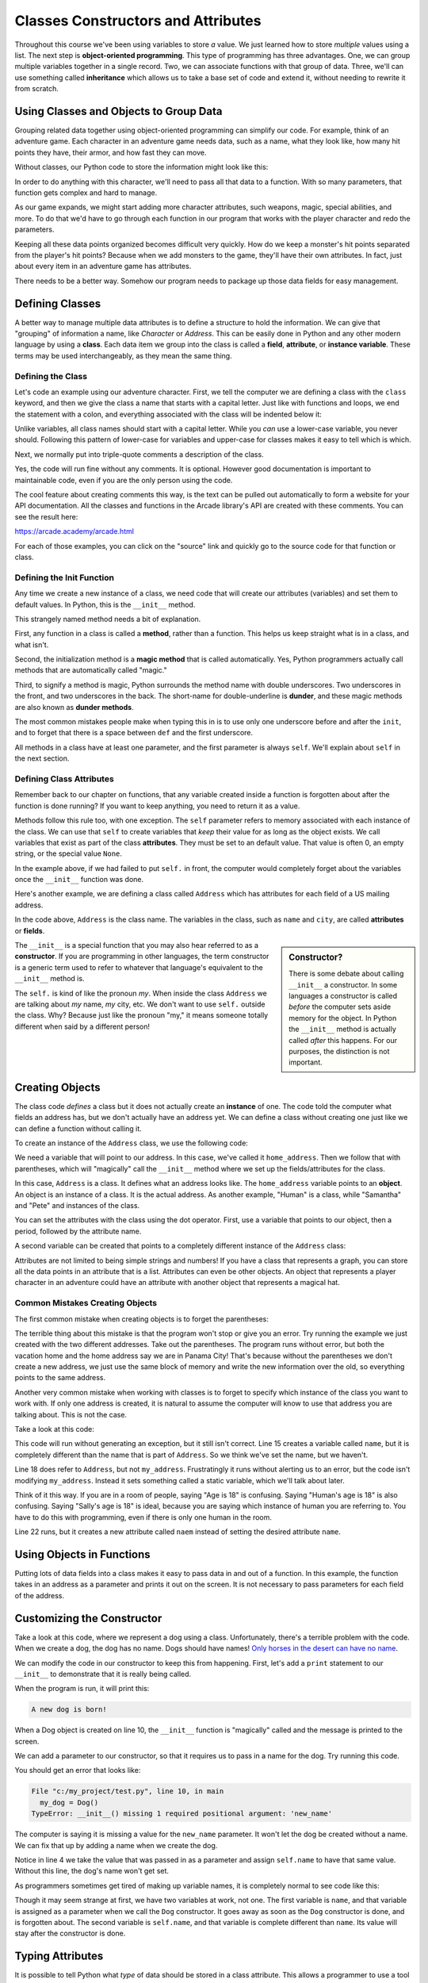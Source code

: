 Classes Constructors and Attributes
===================================

Throughout this course we've been using variables to store *a* value.
We just learned how to store *multiple* values using a list.
The next step is **object-oriented programming**. This type of programming
has three advantages.
One, we can group multiple variables together in a single record. Two, we can
associate functions with that group of data. Three, we'll can use
something called **inheritance** which allows us to take a base set of code
and extend it, without needing to rewrite it from scratch.

Using Classes and Objects to Group Data
---------------------------------------

Grouping related data together using object-oriented programming
can simplify our code.
For example, think of an adventure game.
Each character in an adventure game needs data, such as a name,
what they look like, how many hit points they have, their armor,
and how fast they can move.

Without classes, our Python code to store the information might look like
this:

.. code-block:: python
    :linenos:

    name = "Link"
    outfit = "Green"
    max_hit_points = 50
    current_hit_points = 50
    armor_amount = 6
    max_speed = 10

In order to do anything with this character, we'll need to pass all that data to a function.
With so many parameters, that function gets complex and hard to manage.

.. code-block:: python
    :linenos:

    def display_character(name, outfit, max_hit_points, current_hit_points, armor, max_speed):
        print(name, outfit, max_hit_points, current_hit_points)

As our game expands, we might start adding more character attributes, such
weapons, magic, special abilities, and more. To do that we'd have
to go through each function
in our program that works with the player character and redo the parameters.

Keeping all these data points organized becomes difficult very quickly.
How do
we keep a monster's hit points separated from the player's hit points?
Because when we add monsters to the game, they'll have their own
attributes. In fact, just about every item in an adventure game has
attributes.

There needs to be a better way. Somehow our
program needs to package up those data fields for easy management.

Defining Classes
----------------

A better way to manage multiple data attributes is to define a structure
to hold the information. We can give that "grouping" of information a
name, like *Character* or *Address*. This can be easily done in Python and any
other modern language by using a **class**. Each data item we group into
the class is called a **field**, **attribute**, or **instance variable**. These
terms may be used interchangeably, as they mean the same thing.

Defining the Class
^^^^^^^^^^^^^^^^^^

Let's code an example using our adventure character. First, we tell the computer
we are defining a class with the ``class`` keyword, and then we give the class a name
that starts with a capital letter. Just like with functions and loops, we end
the statement with a colon, and everything associated with the class will be
indented below it:

.. code-block:: python
    :linenos:

    class Character:

Unlike variables, all class names should start with a capital letter.
While you *can* use a lower-case variable, you never should. Following this
pattern of lower-case for variables and upper-case for classes makes it easy
to tell which is which.

Next, we normally put into triple-quote comments a description of the class.

.. code-block:: python
    :linenos:

    class Character:
        """
        This is a class that represents the player character.
        """

Yes, the code will run fine without any comments. It is optional.
However good documentation is important to maintainable
code, even if you are the only person using the code.

The cool feature about creating comments this way,
is the text can be pulled out automatically to form a website
for your API documentation.
All the classes and functions in the Arcade library's API are
created with these comments. You can see the result here:

https://arcade.academy/arcade.html

For each of those examples, you can click on the "source" link and quickly
go to the source code for that function or class.

Defining the Init Function
^^^^^^^^^^^^^^^^^^^^^^^^^^

Any time we create a new instance of a class, we need code that will create our
attributes (variables) and set them to default values. In Python, this is the ``__init__``
method.

This strangely named method needs a bit of explanation.

First, any function in a class is called a **method**, rather than a function. This
helps us keep straight what is in a class, and what isn't.

Second, the initialization method is a **magic method** that is called automatically.
Yes, Python programmers actually call methods that are automatically called
"magic."

Third, to signify a method is magic, Python surrounds the method name with double
underscores. Two underscores in the front, and two underscores in the back.
The short-name for double-underline is **dunder**, and these
magic methods are also known as **dunder methods**.

.. code-block:: python
    :linenos:

    class Character:
        """
        This is a class that represents the player character.
        """
        def __init__(self):
            """ This is a method that sets up the variables in the object. """

The most common mistakes people make when typing this in is to use only one underscore
before and after the ``init``, and to forget that there is a space between ``def`` and the
first underscore.

All methods in a class have at least one parameter, and the first parameter is always
``self``. We'll explain about ``self`` in the next section.

Defining Class Attributes
^^^^^^^^^^^^^^^^^^^^^^^^^

Remember back to our chapter on functions, that any variable created inside a function
is forgotten about after the function is done running? If you want to keep anything,
you need to return it as a value.

Methods follow this rule too, with one exception. The ``self`` parameter
refers to memory associated with each instance of the class. We can use that
``self`` to create variables that *keep* their value for as long as the object exists.
We call variables that exist as part of the class **attributes**.
They must be set to an default value. That value is often 0, an empty string,
or the special value ``None``.

.. code-block:: python
    :linenos:

    class Character:
        """
        This is a class that represents the player character.
        """
        def __init__(self):
            """ This is a method that sets up the variables in the object. """
            self.name = ""
            self.outfit = ""
            self.max_hit_points = 0
            self.current_hit_points = 0
            self.armor_amount = 0
            self.max_speed = 0

In the example above, if we had failed to put ``self.`` in front,
the computer would completely forget about the variables once the ``__init__`` function
was done.

Here's another example, we are defining a class called ``Address`` which has
attributes for each field of a US mailing address.

.. code-block:: python
    :linenos:

    class Address:
        """ Hold all the fields for a mailing address. """
        def __init__(self):
            """ Set up the address fields. """
            self.name = ""
            self.line1 = ""
            self.line2 = ""
            self.city = ""
            self.state = ""
            self.zip = ""

In the code above, ``Address`` is the class name. The variables in the class,
such as ``name`` and ``city``, are called **attributes** or **fields**.

.. sidebar:: Constructor?

    There is some debate about calling ``__init__`` a constructor. In some languages
    a constructor is called *before* the computer sets aside memory for the object.
    In Python the
    ``__init__`` method is actually called *after* this happens. For our purposes,
    the distinction is not important.

The ``__init__`` is a special function that you may also hear referred to
as a **constructor**. If you are programming in other languages, the term
constructor is a generic term used to refer to whatever that language's
equivalent to the ``__init__`` method is.

The ``self.`` is kind of like the pronoun *my*. When inside the class
``Address`` we are talking about *my* name, *my* city, etc. We don't want to
use ``self.`` outside the class. Why? Because just like the pronoun "my," it means someone
totally different when said by a different person!

Creating Objects
----------------

The class code *defines* a class but it does not actually create an **instance**
of one. The code told the computer what fields an address has,
but we don't actually have an address yet.
We can define a class without creating one just like we can define a function
without calling it.

To create an instance of the ``Address`` class, we use the following code:

.. code-block:: python
    :linenos:

    # Create an address
    home_address = Address()

We need a variable that will point to our address. In this case, we've called it
``home_address``. Then we follow that with parentheses, which will "magically"
call the ``__init__`` method where we set up the fields/attributes for the class.

In this case, ``Address`` is a class. It defines what an address looks like.
The ``home_address`` variable points to an **object**. An object is an instance of
a class. It is the actual address. As another example, "Human" is a class, while
"Samantha" and "Pete" and instances of the class.

You can set the attributes with the class using the dot operator. First, use
a variable that points to our object, then a period, followed by the attribute
name.

.. code-block:: python
    :linenos:

    # Create an address
    home_address = Address()

    # Set the fields in the address
    home_address.name = "John Smith"
    home_address.line1 = "701 N. C Street"
    home_address.line2 = "Carver Science Building"
    home_address.city = "Indianola"
    home_address.state = "IA"
    home_address.zip = "50125"

A second variable can be created that points to a completely different instance
of the ``Address`` class:

.. code-block:: python
    :linenos:

    # Create another address
    vacation_home_address = Address()

    # Set the fields in the address
    vacation_home_address.name = "John Smith"
    vacation_home_address.line1 = "1122 Main Street"
    vacation_home_address.line2 = ""
    vacation_home_address.city = "Panama City Beach"
    vacation_home_address.state = "FL"
    vacation_home_address.zip = "32407"

    print("The client's main home is in " + home_address.city)
    print("His vacation home is in " + vacation_home_address.city)

Attributes are not limited to being simple strings and numbers!
If you have a class that represents a graph, you can store all the data
points in an attribute that is a list.
Attributes can even be other objects. An object that represents a player
character in an adventure could have an attribute with another object that
represents a magical hat.

Common Mistakes Creating Objects
^^^^^^^^^^^^^^^^^^^^^^^^^^^^^^^^

The first common mistake when creating objects is to forget the parentheses:

.. code-block:: python
    :linenos:

    # ERROR - Forgot the parentheses after Address
    home_address = Address

The terrible thing about this mistake is that the program won't stop or give
you an error. Try running the example we just created with the two different
addresses. Take out the parentheses. The program runs without error, but
both the vacation home and the home address say we are in Panama City! That's
because without the parentheses we don't create a new address, we just use the
same block of memory and write the new information over the old, so everything
points to the same address.

Another very common mistake when working with classes is to forget to specify which
instance of the class you want to work with. If only one address is created, it
is natural to assume the computer will know to use that address you are talking
about. This is not the case.

Take a look at this code:

.. code-block:: python
    :linenos:

    class Address:
        def __init__(self):
            self.name = ""
            self.line1 = ""
            self.line2 = ""
            self.city = ""
            self.state = ""
            self.zip = ""

    def main():
        # Create an address
        my_address = Address()

        # Alert! This does not set the address's name!
        name = "Dr. Smith"

        # This doesn't set the name for the address either
        Address.name = "Dr. Smith"

        # This runs, creates a new attribute but with the wrong name.
        my_address.naem = "Dr. Smith"

        # This does work:
        my_address.name = "Dr. Smith"

    main()

This code will run without generating an exception, but it still isn't
correct. Line 15 creates a variable called ``name``, but it is completely
different than the name that is part of ``Address``. So we think we've set
the name, but we haven't.

Line 18 does refer to ``Address``, but not ``my_address``. Frustratingly it
runs without alerting us to an error, but the code isn't modifying
``my_address``. Instead it sets something called a static variable,
which we'll talk about later.

Think of it this way. If you are in a room of people, saying "Age is 18" is
confusing. Saying "Human's age is 18" is also confusing. Saying "Sally's
age is 18" is ideal, because you are saying which instance of human you
are referring to. You have to do this with programming, even if there is
only one human in the room.

Line 22 runs, but it creates a new attribute called ``naem`` instead of setting
the desired attribute ``name``.

Using Objects in Functions
--------------------------

Putting lots of data fields into a class makes it easy to pass data in and out
of a function. In this example, the function takes in an address as a
parameter and prints it out on the screen. It is not necessary to pass
parameters for each field of the address.

.. code-block:: python
    :linenos:
    :caption: Passing in an object as a function parameter


    def print_address(address):
        """ Print an address to the screen """

        print(address.name)
        # If there is a line1 in the address, print it
        if len(address.line1) > 0:
            print(address.line1)
        # If there is a line2 in the address, print it
        if len(address.line2) > 0:
            print( address.line2 )
        print(address.city + ", " + address.state + " " + address.zip)


    def main():
        print_address(home_address)
        print()
        print_address(vacation_home_address)


    main()

Customizing the Constructor
---------------------------

Take a look at this code, where we represent a dog using
a class.
Unfortunately, there's a terrible problem with the code. When we create
a dog, the dog has no name. Dogs should have names!
`Only horses in the desert can have no name <https://en.wikipedia.org/wiki/A_Horse_with_No_Name>`_.

.. code-block:: python
    :linenos:
    :emphasize-lines: 4

    class Dog():
        def __init__(self):
            """ Constructor. Called when creating an object of this type. """
            self.name = ""


    def main():
        my_dog = Dog()


    main()

We can modify the code in our constructor to keep this from happening.
First, let's add a ``print`` statement to our ``__init__`` to demonstrate
that it is really being called.

.. code-block:: python
    :linenos:
    :emphasize-lines: 5

    class Dog():
        def __init__(self):
            """ Constructor. Called when creating an object of this type. """
            self.name = ""
            print("A new dog is born!")


    def main():
        # This creates the dog
        my_dog = Dog()

When the program is run, it will print this:

.. code-block:: text

    A new dog is born!

When a Dog object is created on line 10, the ``__init__`` function is "magically"
called and the message is printed to the screen.

We can add a parameter to our constructor, so that it requires us to pass in a
name for the dog. Try running this code.

.. code-block:: python
    :linenos:
    :emphasize-lines: 2, 4

    class Dog():
        def __init__(self, new_name):
            """ Constructor. Called when creating an object of this type. """
            self.name = new_name
            print("A new dog is born!")


    def main():
        # This creates the dog
        my_dog = Dog()


    main()

You should get an error that looks like:

.. code-block:: text

  File "c:/my_project/test.py", line 10, in main
    my_dog = Dog()
  TypeError: __init__() missing 1 required positional argument: 'new_name'

The computer is saying it is missing a value for the ``new_name`` parameter. It
won't let the dog be created without a name. We can fix that up by adding a
name when we create the dog.

.. code-block:: python
    :linenos:
    :emphasize-lines: 10

    class Dog():
        def __init__(self, new_name):
            """ Constructor. Called when creating an object of this type. """
            self.name = new_name
            print("A new dog is born!")


    def main():
        # This creates the dog
        my_dog = Dog("Fluffy")


    main()

Notice in line 4 we take the value that was passed in as a parameter and assign
``self.name`` to have that same value. Without this line, the dog's name
won't get set.

As programmers sometimes get tired of making up variable names, it is completely normal
to see code like this:

.. code-block:: python
    :linenos:
    :emphasize-lines: 2, 4

    class Dog():
        def __init__(self, name):
            """ Constructor. Called when creating an object of this type. """
            self.name = name
            print("A new dog is born!")


    def main():
        # This creates the dog
        my_dog = Dog("Fluffy")


    main()

Though it may seem strange at first, we have two variables at work, not one.
The first variable is
``name``, and that variable is assigned as a parameter when we call the ``Dog``
constructor. It goes away as soon as the ``Dog`` constructor is done, and is
forgotten about. The second variable is ``self.name``, and that variable
is complete different than ``name``. Its value will stay after the constructor
is done.

Typing Attributes
-----------------

It is possible to tell Python what *type* of data
should be stored in a class attribute. This allows a programmer to use a tool like
``mypy`` and catch errors earlier in the development process.

In this example, we are adding a type definition to the ``name`` attribute on
line 3. We do this by following the variable name with a colon, and adding ``str``
which is the abbreviation for the **string** data type.

.. code-block:: python
    :linenos:
    :emphasize-lines: 3

    class Person:
        def __init__(self):
            self.name: str = "A"


    mary = Person()
    mary.name = 22

By assigning a number to the ``name`` attribute, we are storing the wrong kind
of data. The program runs, but if we use the ``mypy`` tool, it will give us an
error saying we've made a mistake:

.. code-block:: text
    :linenos:

    test.py:7: error: Incompatible types in assignment (expression has type "int", variable has type "str")
    Found 1 error in 1 file (checked 1 source file)

Typing is great for large programs, and for programs where we want to make sure
to catch all the errors we can before shipping to customers. If you are just learning
how to program, this is a topic that can wait until later.

Data Classes
------------

When creating a class and a constructor to define a set of that just defines fields,

.. code-block:: python
    :linenos:

    class Address:
        def __init__(self,
                     name: str = "",
                     line1: str = "",
                     line2: str = "",
                     city: str = "",
                     state: str = "",
                     zip_code: str = ""
                     ):
            self.name: str = name
            self.line1: str = line1
            self.line2: str = line2
            self.city: str = city
            self.state: str = state
            self.zip_code: str = zip_code


It seems like the code is twice as long as it needs to be.
If your ``__init__`` method is only going to take in data
fields and assign attribute values, you can use a **dataclass**.

Starting with Python 3.8, you can write the same thing using only:

.. code-block:: python
    :linenos:

    @dataclass
    class Address:
        name: str = ""
        line1: str = ""
        line2: str = ""
        city: str = ""
        state: str = ""
        zip_code: str = ""

Static Variables
----------------

Class attributes are also called instance variables because they can be
different for each instance of the class. If you have five instances of
the ``Dog`` class, each instance will have its own name.

In a few rare cases, we want to share data between all instances of the ``Cat``
class. In this example, we have a ``population`` variable. This variable is
*not* different for each cat.

.. code-block:: python
    :linenos:
    :emphasize-lines: 2, 6, 13

    class Cat:
        population = 0

        def __init__(self, name):
            self.name = name
            Cat.population += 1

    def main():
        cat1 = Cat("Pat")
        cat2 = Cat("Pepper")
        cat3 = Cat("Pouncy")

        print("The cap population is:", Cat.population)

    main()

Variables that *don't* change for each instance of a class, are called
**class variables** or **static variables**. The terms mean the same thing and
can be used interchangeably.


Review
------

In this chapter we learned how to bundle together several related data items
into a **class**. We call these class attributes, instance variables, or fields.
Each instance of a class is an **object**.
Functions defined in a class are called methods. A special "magic" method
called when an object is created is the ``__init__`` method, which
is used to set up instance variables and assign them their initial values.

Using classes helps simplify our code. We can use classes to represent:

* Characters in a video game, with attributes for health, speed, and armor.
* Graphs, with attributes for heading, size, and data.
* A customer order, with list as an attribute for each item in their order.

Data classes can be used to make it easier to define a class that just holds
data methods.
Typing can be used to make sure we don't put the wrong type of data in an
attribute.
Static variables are attributes that don't change from object
to object.

Review Questions
^^^^^^^^^^^^^^^^

#. What are the three main advantages of object-oriented programming?
#. What keyword is used to define a new class?
#. All class names should start with an upper-case or lower-case letter?
#. Where do the comments for a class go? What kind of comments do you use?
   Why is there a standard?
#. What is the difference between a function and a method?
#. What three different terms can be used to refer to data that is tied to a
   a class?
#. What is a magic method?
#. What is a dunder method?
#. All class methods should have start with the same parameter. What is that
   parameter?
#. What is the name of the method in a class where we define our attributes?
#. When defining a class attribute, what needs to go right before it?
#. What is a constructor?
#. What is the difference between a class and an object?
#. What are the common mistakes when creating instances (objects) of a class?
#. How can we make sure our attributes are assigned when the object is created?
#. What is the point of adding "typing" to a class?
#. What is a data class?
#. What are static variables?



Lab 6: Text Adventure
^^^^^^^^^^^^^^^^^^^^^

In :ref:`lab-06`, you'll use a class to represent a room in an adventure. You'll
use attributes to store the room description, and which rooms are north, south,
east and west of it. You'll use a list to store all the rooms in your adventure.
Then you'll create code that can be used whether your adventure had five rooms,
or five hundred.